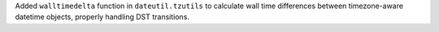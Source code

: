 Added ``walltimedelta`` function in ``dateutil.tzutils`` to calculate wall time differences
between timezone-aware datetime objects, properly handling DST transitions.
